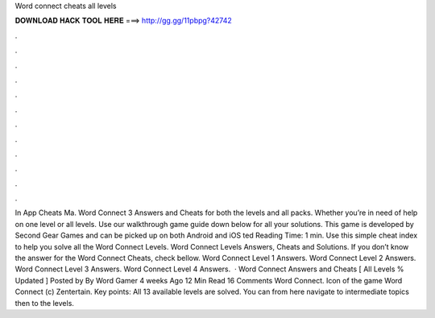 Word connect cheats all levels

𝐃𝐎𝐖𝐍𝐋𝐎𝐀𝐃 𝐇𝐀𝐂𝐊 𝐓𝐎𝐎𝐋 𝐇𝐄𝐑𝐄 ===> http://gg.gg/11pbpg?42742

.

.

.

.

.

.

.

.

.

.

.

.

In App Cheats Ma. Word Connect 3 Answers and Cheats for both the levels and all packs. Whether you’re in need of help on one level or all levels. Use our walkthrough game guide down below for all your solutions. This game is developed by Second Gear Games and can be picked up on both Android and iOS ted Reading Time: 1 min. Use this simple cheat index to help you solve all the Word Connect Levels. Word Connect Levels Answers, Cheats and Solutions. If you don’t know the answer for the Word Connect Cheats, check bellow. Word Connect Level 1 Answers. Word Connect Level 2 Answers. Word Connect Level 3 Answers. Word Connect Level 4 Answers.  · Word Connect Answers and Cheats [ All Levels % Updated ] Posted by By Word Gamer 4 weeks Ago 12 Min Read 16 Comments Word Connect. Icon of the game Word Connect (c) Zentertain. Key points: All 13 available levels are solved. You can from here navigate to intermediate topics then to the levels.